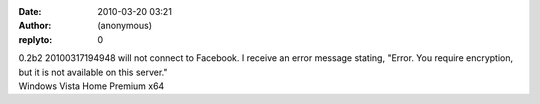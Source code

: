 :date: 2010-03-20 03:21
:author: (anonymous)
:replyto: 0

| 0.2b2 20100317194948 will not connect to Facebook. I receive an error message stating, "Error. You require encryption, but it is not available on this server."
| Windows Vista Home Premium x64
